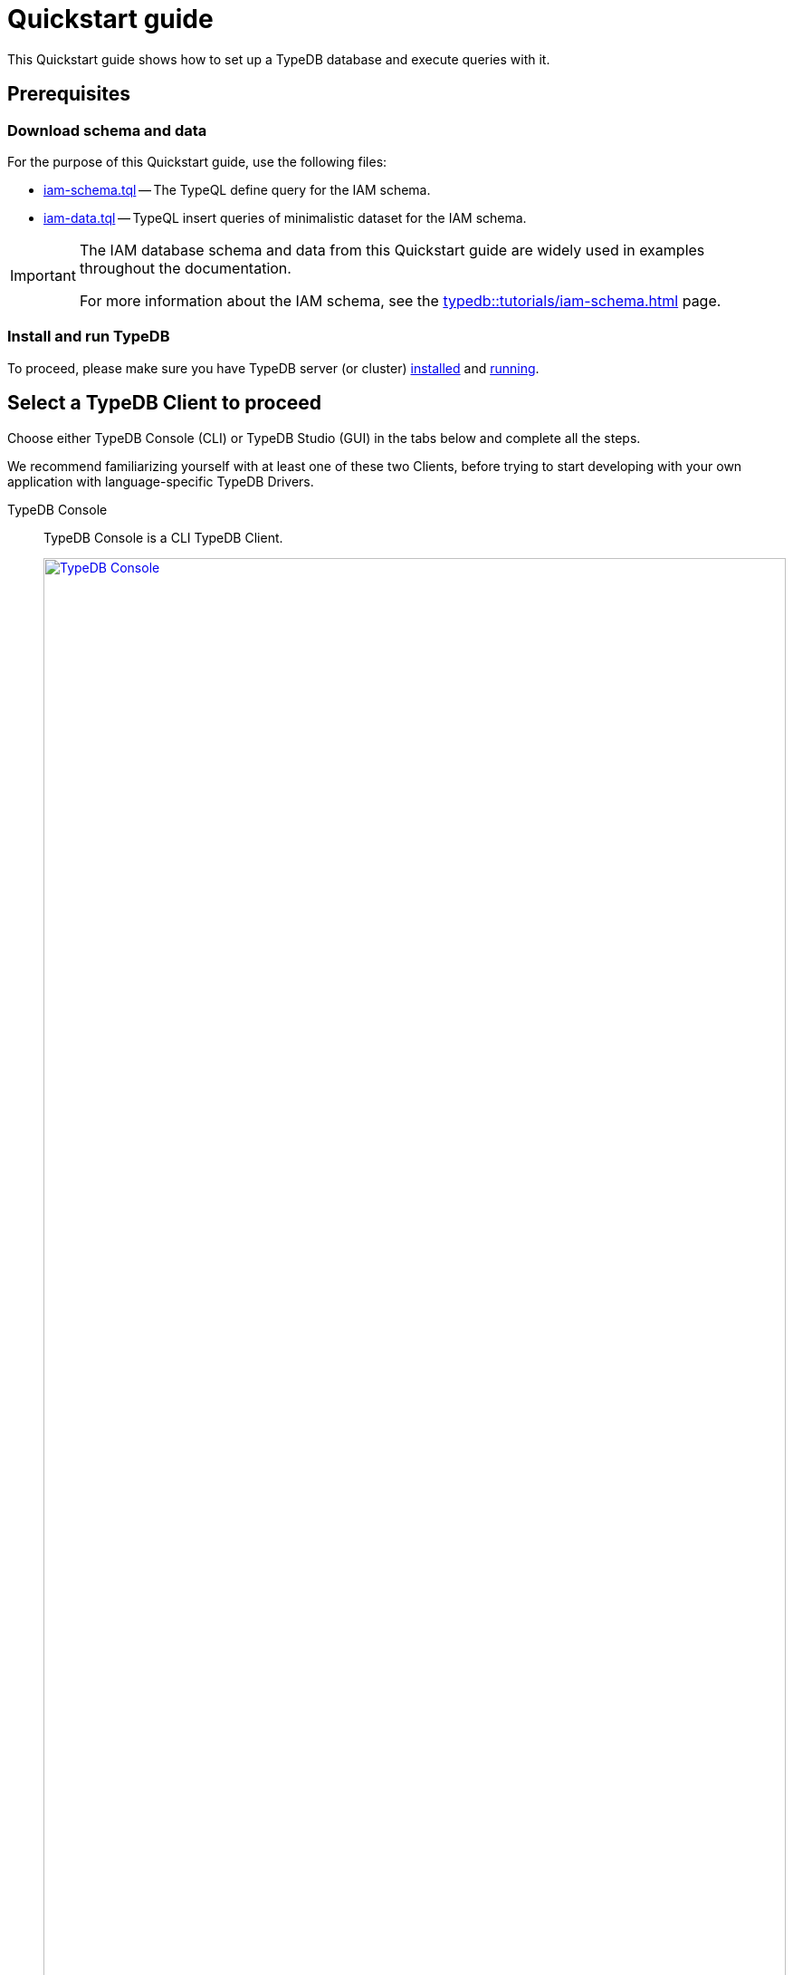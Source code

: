 = Quickstart guide
:keywords: getting started, typedb, typeql, tutorial, quickstart, overview
:longTailKeywords: get started with typedb, typedb tutorial, typedb quickstart, learn typedb
:pageTitle: Quickstart guide
:summary: Learn how to create a TypeDB database, load schema and data, perform queries.
:tabs-sync-option:
:experimental:

This Quickstart guide shows how to set up a TypeDB database and execute queries with it.

== Prerequisites

[#_download_sample_data]
=== Download schema and data

For the purpose of this Quickstart guide, use the following files:

[#_iam_schema]
* xref:attachment$iam-schema.tql[iam-schema.tql] -- The TypeQL define query for the IAM schema.
[#_iam_microdataset]
* xref:attachment$iam-data.tql[iam-data.tql] -- TypeQL insert queries of minimalistic dataset for the IAM schema.

[IMPORTANT]
====
The IAM database schema and data from this Quickstart guide are widely used in examples throughout the documentation.

For more information about the IAM schema, see the xref:typedb::tutorials/iam-schema.adoc[,window=_blank] page.
====

=== Install and run TypeDB

To proceed, please make sure you have TypeDB server (or cluster)
xref:install-and-run.adoc#_install[installed,window=_blank] and
xref:install-and-run.adoc#_start_the_server[running,window=_blank].

[#_typedb_client]
== Select a TypeDB Client to proceed

Choose either TypeDB Console (CLI) or TypeDB Studio (GUI) in the tabs below and complete all the steps.

We recommend familiarizing yourself with at least one of these two Clients, before trying to start developing with
your own application with language-specific TypeDB Drivers.

[tabs]
====
TypeDB Console::
+
--
TypeDB Console is a CLI TypeDB Client.

image::typedb::quickstart-console.png[TypeDB Console, width = 100%, link=self]

TypeDB Console is usually installed together with TypeDB server and in the same directory.

For more information on how to use it, see the xref:clients::console.adoc[,window=_blank] page.
--
TypeDB Studio::
+
--
TypeDB Studio is a GUI TypeDB Client.

image::typedb::quickstart-studio.png[TypeDB Studio, width = 100%, link=self]

TypeDB Studio needs to be
xref:clients:ROOT:studio.adoc#_download_install[installed]
and launched separately from TypeDB.

For more information on how to use it, see the xref:clients::studio.adoc[,window=_blank] page.
--
====

== Connect to TypeDB

[tabs]
====
TypeDB Console::
+
--
By default, TypeDB Console will try to connect to the default server address of `localhost:1729`.

.Server connection example
[,bash]
----
typedb console --server 127.0.0.1:1729
----

.Cluster connection example (TLS encryption enabled)
[,bash]
----
typedb console --cluster=i0.deployment-a4fa2444.cloud.typedb.com:1729 --username=admin --password --tls-enabled --tls-root-ca="/Users/username/typedb-cloud/typedb-cloud-root-ca.pem"
----

To exit TypeDB Console press kbd:[Ctrl+C].

[NOTE]
=====
The fastest way to go through all the steps is to use
xref:clients::console.adoc#_non_interactive_mode[non-interactive]
mode by issuing the following commands directly in a local terminal (not in a TypeDB Console prompt).
=====
--
TypeDB Studio::
+
--
Connect to TypeDB:

. Click the btn:[Connect to TypeDB] button  on the right side of the toolbar.
. Enter TypeDB server address (e.g., `localhost:1729`) in the *Address* field and click the btn:[Connect] button.

1. Select `TypeDB Cluster` option in the *Server* field.
2. Click the btn:[Manage Cluster Addresses] button and add all known addresses for TypeDB servers on the cluster you
   are connecting.
3. Fill all other fields with appropriate information and click the btn:[Connect] button.

Select the folder with the <<_download_sample_data,downloaded TypeQL files>> as
xref:clients::studio.adoc#_open_a_project_directory[project directory,window=_blank] by using one of the following
buttons:

* btn:[Open Project] button in the *Project* panel (upper left);
* btn:[Open Project Directory] button with a folder icon, leftmost on the top toolbar.
--
====

== Create a new database

[tabs]
====
TypeDB Console::
+
--
Use the following command in a local terminal:

[,bash]
----
typedb console --command="database create try-iam"
----
--
TypeDB Studio::
+
--

. Open the *Manage Databases* dialog by clicking the database icon on the left side of the toolbar.
+
image::studio-database.png[Database Manager button,width = 75%,link=self]
. Enter `try-iam` in the text field, and click the btn:[Create] button next to it.
. Now select `try-iam` from the database dropdown (next to the database icon).
--
====

[#_define_a_schema_from_a_file]
== Define a schema from a file

[tabs]
====
TypeDB Console::
+
--
Use the following command in a local terminal:

[,bash]
----
typedb console --command="transaction try-iam schema write" --command="source iam-schema.tql" --command="commit"
----
--
TypeDB Studio::
+
--
Open the xref:typedb::attachment$iam-schema.tql[iam-schema.tql,window=_blank] file from the project panel on the top left.

Define the schema for the database selected earlier, by executing the define query from the file:

. Ensure the btn:[Session type] (`schema` / `data`) is set to the `schema` and the
  btn:[Transaction type] (`write` / `read`) is set to the `write` in the toolbar.
. Execute the query by clicking the btn:[Run Query] button.
. Commit the changes in transaction by clicking the btn:[Commit Transaction] button.
--
====

Schema is defined. The database is ready to insert some data.

== Load data from a file

[tabs]
====
TypeDB Console::
+
--
Use the following command in a local terminal:

[,bash]
----
typedb console --command="transaction try-iam data write" --command="source iam-data.tql" --command="commit"
----
--
TypeDB Studio::
+
--
Open the xref:attachment$iam-data.tql[iam-data.tql] file from the project panel.

Load the data into the database selected earlier, by executing the insert queries from the file:

. Ensure the btn:[Session type] (`schema` / `data`) is set to the `data` and the btn:[Transaction type]
  (`write` / `read`) is set to the `write` in the toolbar.
. Execute all queries from the file by clicking the btn:[Run Query] button.
. Commit the changes in transaction by clicking the btn:[Commit Transaction] button.
--
====

The data is persisted in the database. The database is ready for some queries.

== Try some queries

Try sending some queries to the database. We have prepared a few examples below.

For more TypeQL query examples, check the xref:typeql::overview.adoc[TypeQL] documentation.

=== Basic examples

Check the following queries against the IAM schema and dataset:

* <<#_get_query__retrieve_all_data>>
* <<#_get_query__retrieve_all_schema_types>>
* <<#_get_query__get_all_emails_of_kevin>>
* <<#_insert_query__add_a_new_email_for_kevin>>
* <<#_update_query__change_the_newly_added_email_for_kevin>>
* <<#_delete_query__delete_ownership_of_the_newly_updated_email_from_kevin>>

[#_get_query__retrieve_all_data]
==== Get query -- Retrieve all data

[tabs]
====
TypeDB Console::
+
--
Use the following command in a local terminal:
[,bash]
----
typedb console --command="transaction try-iam data read" --command='match $t isa thing;'
----
--
TypeDB Studio::
+
--
. Select `data` session and `read` transaction.
. Open a new tab and insert the following TypeQL query:
+
[,typeql]
----
match $t isa thing;
----
. Execute the query.
--
====

[#_get_query__retrieve_all_schema_types]
==== Get query -- Retrieve all schema types

[tabs]
====
TypeDB Console::
+
--
Use the following command in a local terminal:
[,bash]
----
typedb console --command="transaction try-iam schema read" --command='match $t sub thing;'
----
--
TypeDB Studio::
+
--
. Select `data` session and `read` transaction.
. Open a new tab and insert the following TypeQL query:
+
[,typeql]
----
match $t sub thing;
----
. Execute the query.
--
====

// tag::thing_deprecation[]
[WARNING]
====
The `thing` internal type will be deprecated in one of the upcoming versions and deleted in TypeDB version `3.0`.

Consider using `entity`, `attribute`, or `relation` built-in types instead.

To produce the same result as the above example (except for the `thing` type), use the following query:

[,typeql]
----
match $s sub $t; {$t type entity;} or {$t type relation;} or {$t type attribute;};
----
====
// end::thing_deprecation[]

[#_get_query__get_all_emails_of_kevin]
==== Get query -- Get all emails of Kevin

[tabs]
====
TypeDB Console::
+
--
Use the following command in a local terminal:
[,bash]
----
typedb console --command="transaction try-iam data read" --command='match $p isa person, has full-name $fn; $fn contains "Kevin"; $p has email $e; get $e;'
----
--
TypeDB Studio::
+
--
. Select `data` session and `read` transaction.
. Open a new tab and insert the following TypeQL query:
+
[,typeql]
----
match
    $p isa person,
        has full-name $fn;
    $fn contains "Kevin";
    $p has email $e;
get $e;
----
. Execute the query.
--
====

[#_insert_query__add_a_new_email_for_kevin]
==== Insert query -- Add a new email for Kevin

[tabs]
====
TypeDB Console::
+
--
Use the following command in a local terminal:
[,bash]
----
typedb console --command="transaction try-iam data write" --command='match $p isa person, has full-name $fn; $fn contains "Kevin"; insert $p has email "kevin@gmail.com";' --command="commit"
----
--
TypeDB Studio::
+
--
. Select `data` session and `write` transaction.
. Open a new tab and insert the following TypeQL query:
+
[,typeql]
----
match
    $p isa person,
        has full-name $fn;
    $fn contains "Kevin";
insert
    $p has email "kevin@gmail.com";
----
. Execute the query.
. Commit the transaction.
--
====

[#_update_query__change_the_newly_added_email_for_kevin]
==== Update query -- Change the newly added email for Kevin

[tabs]
====
TypeDB Console::
+
--
Use the following command in a local terminal:
[,bash]
----
typedb console --command="transaction try-iam data write" --command='match $p isa person, has full-name $fn, has email $e; $fn contains "Kevin"; $e = "kevin@gmail.com"; delete $p has $e; insert $p has email "kevin2@gmail.com";' --command="commit"
----
--
TypeDB Studio::
+
--
. Select `data` session and `write` transaction.
. Open a new tab and insert the following TypeQL query:
+
[,typeql]
----
match
    $p isa person,
        has full-name $fn,
        has email $e;
    $fn contains "Kevin";
    $e = "kevin@gmail.com";
delete $p has $e;
insert $p has email "kevin2@gmail.com";
----
. Execute the query.
. Commit the transaction.
--
====

[#_delete_query__delete_ownership_of_the_newly_updated_email_from_kevin]
==== Delete query -- Delete ownership of the newly updated email from Kevin

[tabs]
====
TypeDB Console::
+
--
Use the following command in a local terminal:
[,bash]
----
typedb console --command="transaction try-iam data write" --command='match $p isa person, has full-name $fn, has email $e; $fn contains "Kevin"; $e = "kevin2@gmail.com"; delete $p has $e;' --command="commit"
----
--
TypeDB Studio::
+
--
. Select `data` session and `write` transaction.
. Open a new tab and insert the following TypeQL query:
+
[,typeql]
----
match
    $p isa person,
        has full-name $fn,
        has email $e;
    $fn contains "Kevin";
    $e = "kevin2@gmail.com";
delete $p has $e;
----
. Execute the query.
. Commit the transaction.
--
====

//#todo Add a page with more queries and a link to it. TypeQL showcase / Showcase queries / Featured queries
////
=== Additional query examples

[#_console_more_queries]
.See more query examples
[%collapsible]
=====

*Get query* -- Count the number of emails for all people that have emails

[tabs]
====
TypeDB Console::
+
--
Use the following command in a local terminal:
[,bash]
----
typedb console --command="transaction try-iam data read" --command='match $p isa person, has full-name $fn, has email $e; get $fn, $e; group $fn; count;'
----
--
TypeDB Studio::
+
--
. Select `data` session and `read` transaction.
. Open a new tab and insert the following TypeQL query:
+
[,typeql]
----
match
    $p isa person,
        has full-name $fn,
        has email $e;
get $fn, $e; group $fn; count;
----
. Execute the query.
--
====

*Get query* with *inference* enabled -- Get all Kevin's permissions with inference:

[tabs]
====
TypeDB Console::
+
--
Use the following command in a local terminal:
[,bash]
----
typedb console --command="transaction try-iam data read --infer true" --command='match $p isa person, has full-name $fn; $o isa object, has path $o-path; $a isa action, has name "view_file"; $ac(object: $o, action: $a) isa access; $pe(subject: $p, access: $ac) isa permission; $fn = "Kevin Morrison";'
----
--
TypeDB Studio::
+
--
. Select `data` session and `read` transaction.
. Make sure to enable the `infer` switch in the top toolbar.
. Open a new tab and insert the following TypeQL query:
+
[,typeql]
----
match
    $p isa person,
        has full-name $fn;
    $o isa object,
        has path $o-path;
    $a isa action,
        has name "view_file";
    $ac(object: $o, action: $a) isa access;
    $pe(subject: $p, access: $ac) isa permission;
    $fn = "Kevin Morrison";
----
. Execute the query.
--
====

For comparison -- Get all Kevin's permissions without the inference:

[tabs]
====
TypeDB Console::
+
--
Use the following command in a local terminal:
[,bash]
----
typedb console --command="transaction try-iam data read" --command='match $p isa person, has full-name $fn; $o isa object, has path $o-path; $a isa action, has name "view_file"; $ac(object: $o, action: $a) isa access; $pe(subject: $p, access: $ac) isa permission; $fn = "Kevin Morrison";'
----
--
TypeDB Studio::
+
--
. Select `data` session and `read` transaction.
. Make sure to *disable* the `infer` switch in the top toolbar.
. Open a new tab and insert the following TypeQL query:
+
[,typeql]
----
match
    $p isa person,
        has full-name $fn;
    $o isa object,
        has path $o-path;
    $a isa action,
        has name "view_file";
    $ac(object: $o, action: $a) isa access;
    $pe(subject: $p, access: $ac) isa permission;
    $fn = "Kevin Morrison";
----
. Execute the query.
--
====

*Insert query* -- Insert a new file entity with the path "iam-data.tql" and assign a "view_file" access permission for Kevin:

[tabs]
====
TypeDB Console::
+
--
Use the following command in a local terminal:
[,bash]
----
typedb console --command="transaction try-iam data write" --command='match $p isa person, has full-name $fn; $fn contains "Kevin"; $a isa action, has name "view_file"; insert $f isa file, has path "iam-data.tql"; $ac(object: $f, action: $a) isa access; $pe(subject: $p, access: $ac) isa permission;' --command="commit"
----
--
TypeDB Studio::
+
--
. Select `data` session and `write` transaction.
. Open a new tab and insert the following TypeQL query:
+
[,typeql]
----
match
    $p isa person,
        has full-name $fn;
    $fn contains "Kevin";
    $a isa action,
        has name "view_file";
insert
    $f isa file,
        has path "iam-data.tql";
    $ac(object: $f, action: $a) isa access;
    $pe(subject: $p, access: $ac) isa permission;
----
. Execute the query.
. Commit the transaction.
--
====

*Delete query* -- delete Kevin's permission to view newly added file:

[tabs]
====
TypeDB Console::
+
--
Use the following command in a local terminal:
[,bash]
----
typedb console --command="transaction try-iam data write" --command='match $p isa person, has full-name $fn; $fn contains "Kevin"; $a isa action, has name "view_file"; $f isa file, has path "iam-data.tql"; $ac(object: $f, action: $a) isa access; $pe(subject: $p, access: $ac) isa permission; delete $pe isa permission;' --command="commit"
----
--
TypeDB Studio::
+
--
. Select `data` session and `write` transaction.
. Open a new tab and insert the following TypeQL query:
+
[,typeql]
----
match
    $p isa person,
        has full-name $fn;
    $fn contains "Kevin";
    $a isa action,
        has name "view_file";
    $f isa file,
        has path "iam-data.tql";
    $ac(object: $f, action: $a) isa access;
    $pe(subject: $p, access: $ac) isa permission;
delete $pe isa permission;
----
. Execute the query.
. Commit the transaction.
--
====

=====
////

== Learn more

After completing this guide, we recommend the following order of topics to continue exploring TypeDB:

1. Explore the xref:development/learn-basics.adoc[] page to learn essentials about using TypeDB.
2. Find out more about how to xref:development/send-queries.adoc[connect] to TypeDB, and use databases, sessions,
   and transactions.
3. Learn how to define a xref:development/define-schema.adoc[schema] of a database.
4. Discover how to xref:development/write-data.adoc[write] or xref:development/read-data.adoc[read] data from a TypeDB database.
5. Check out how to interpret a TypeDB xref:bin/response.adoc[responses] to a query.
6. Explore xref:clients:ROOT:clients.adoc[TypeDB Clients] to find the most suitable for your use case.
7. (Optional) Learn more about the xref:tutorials/iam-schema.adoc[IAM sample schema] that will be used in the
   majority of examples throughout this documentation.
8. (Optional) Explore the xref:tutorials/sample-app.adoc[Sample application] written in Java, Python, or Node.js.
